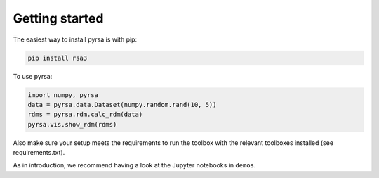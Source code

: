 .. _getting_started:

Getting started
===============

The easiest way to install pyrsa is with pip:

.. code-block:: sh

    pip install rsa3

To use pyrsa:

.. code-block:: python

    import numpy, pyrsa
    data = pyrsa.data.Dataset(numpy.random.rand(10, 5))
    rdms = pyrsa.rdm.calc_rdm(data)
    pyrsa.vis.show_rdm(rdms)

Also make sure your setup meets the requirements to run the toolbox with the relevant toolboxes installed (see requirements.txt). 

As in introduction, we recommend having a look at the Jupyter notebooks in ``demos``.

